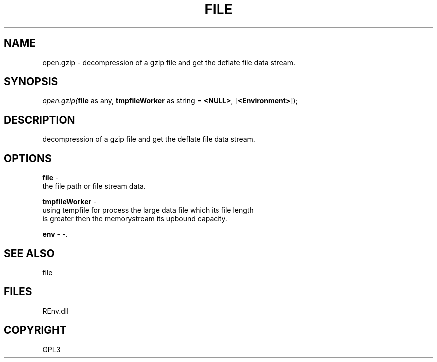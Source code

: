 .\" man page create by R# package system.
.TH FILE 1 2002-May "open.gzip" "open.gzip"
.SH NAME
open.gzip \- decompression of a gzip file and get the deflate file data stream.
.SH SYNOPSIS
\fIopen.gzip(\fBfile\fR as any, 
\fBtmpfileWorker\fR as string = \fB<NULL>\fR, 
[\fB<Environment>\fR]);\fR
.SH DESCRIPTION
.PP
decompression of a gzip file and get the deflate file data stream.
.PP
.SH OPTIONS
.PP
\fBfile\fB \fR\- 
 the file path or file stream data.
. 
.PP
.PP
\fBtmpfileWorker\fB \fR\- 
 using tempfile for process the large data file which its file length 
 is greater then the memorystream its upbound capacity.
. 
.PP
.PP
\fBenv\fB \fR\- -. 
.PP
.SH SEE ALSO
file
.SH FILES
.PP
REnv.dll
.PP
.SH COPYRIGHT
GPL3
